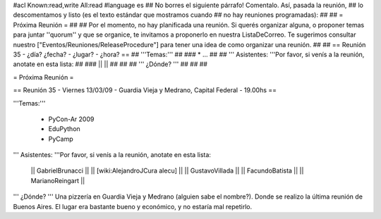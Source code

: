#acl Known:read,write All:read
#language es
## No borres el siguiente párrafo! Comentalo. Así, pasada la reunión,
## lo descomentamos y listo (es el texto estándar que mostramos cuando
## no hay reuniones programadas):
##
## = Próxima Reunión =
## 
## Por el momento, no hay planificada una reunión. Si querés organizar alguna, o proponer temas para juntar ''quorum'' y que se organice, te invitamos a proponerlo en nuestra ListaDeCorreo. Te sugerimos consultar nuestro ["Eventos/Reuniones/ReleaseProcedure"] para tener una idea de como organizar una reunión.
## 
## == Reunión 35 - ¿día? ¿fecha? - ¿lugar? - ¿hora? ==
## '''Temas:'''
##
### * ...
##
## ''' Asistentes: '''Por favor, si venís a la reunión, anotate en esta lista:
##
### ||  ||
##
##
## ''' ¿Dónde? ''' 
##
##
##

= Próxima Reunión =

== Reunión 35 - Viernes 13/03/09 - Guardia Vieja y Medrano, Capital Federal - 19.00hs ==

'''Temas:'''

 * PyCon-Ar 2009
 * EduPython
 * PyCamp

''' Asistentes: '''Por favor, si venís a la reunión, anotate en esta lista:

 || GabrielBrunacci ||
 || [wiki:AlejandroJCura alecu] ||
 || GustavoVillada ||
 || FacundoBatista ||
 || MarianoReingart ||


''' ¿Dónde? ''' 
Una pizzería en Guardia Vieja y Medrano (alguien sabe el nombre?). Donde se realizo la última reunión de Buenos Aires. El lugar era bastante bueno y económico, y no estaría mal repetirlo.
